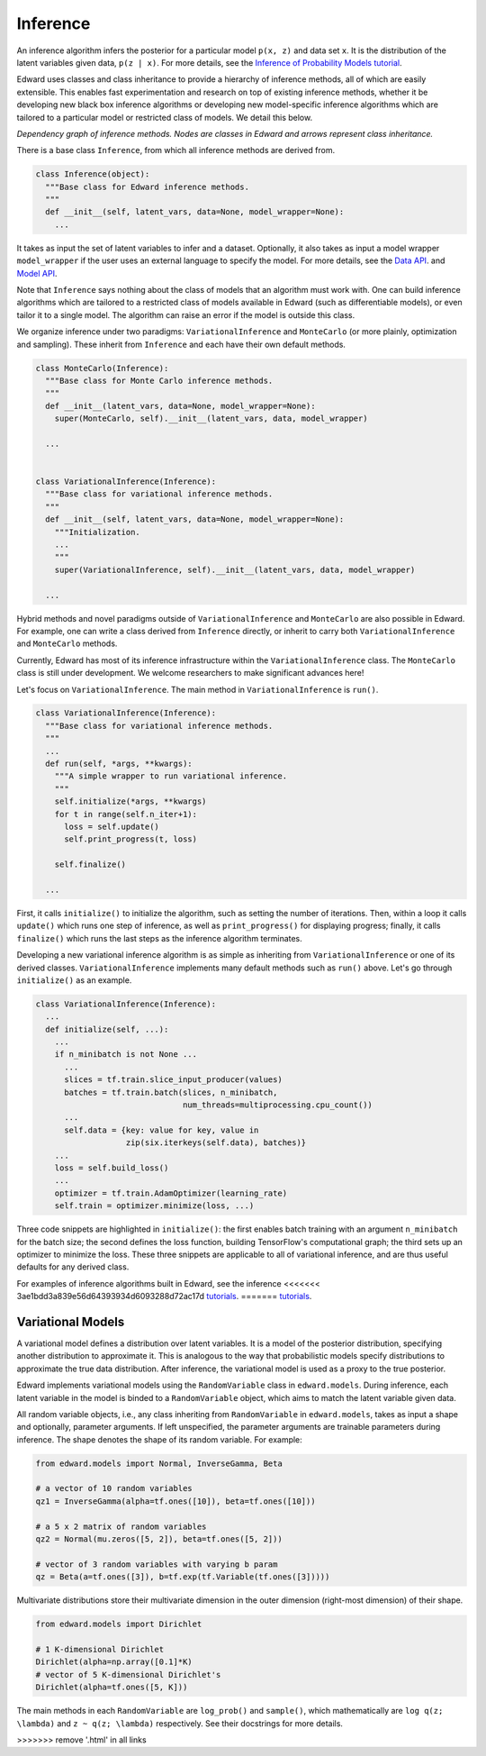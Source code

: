 Inference
---------

An inference algorithm infers the posterior for a particular model
``p(x, z)`` and data set ``x``. It is the distribution of the latent
variables given data, ``p(z | x)``. For more details, see the
`Inference of Probability Models tutorial <../tut_inference>`__.

Edward uses classes and class inheritance to provide a
hierarchy of inference methods, all of which are easily extensible.
This enables fast experimentation and research on top of existing
inference methods, whether it be developing new black box inference
algorithms or developing new model-specific inference algorithms which
are tailored to a particular model or restricted class of models.
We detail this below.

.. image:: ../images/inference_structure.png

*Dependency graph of inference methods. Nodes are classes in Edward
and arrows represent class inheritance.*

There is a base class ``Inference``, from which all inference
methods are derived from.

.. code:: python

  class Inference(object):
    """Base class for Edward inference methods.
    """
    def __init__(self, latent_vars, data=None, model_wrapper=None):
      ...

It takes as input the set of latent variables to infer and a dataset. Optionally, it also takes as input a model wrapper ``model_wrapper`` if the user uses an external language to specify the model.
For more details, see the
`Data API <data>`__.
and
`Model API <models>`__.

Note that ``Inference`` says nothing about the class of models that an
algorithm must work with. One can build inference algorithms which are
tailored to a restricted class of models available in Edward (such as
differentiable models), or even tailor it to a single model. The
algorithm can raise an error if the model is outside this class.

We organize inference under two paradigms:
``VariationalInference`` and ``MonteCarlo`` (or more plainly,
optimization and sampling). These inherit from ``Inference`` and each
have their own default methods.

.. code:: python

  class MonteCarlo(Inference):
    """Base class for Monte Carlo inference methods.
    """
    def __init__(latent_vars, data=None, model_wrapper=None):
      super(MonteCarlo, self).__init__(latent_vars, data, model_wrapper)

    ...


  class VariationalInference(Inference):
    """Base class for variational inference methods.
    """
    def __init__(self, latent_vars, data=None, model_wrapper=None):
      """Initialization.
      ...
      """
      super(VariationalInference, self).__init__(latent_vars, data, model_wrapper)

    ...

Hybrid methods and novel paradigms outside of ``VariationalInference``
and ``MonteCarlo`` are also possible in Edward. For example, one can
write a class derived from ``Inference`` directly, or inherit to
carry both ``VariationalInference`` and ``MonteCarlo`` methods.

Currently, Edward has most of its inference infrastructure within the
``VariationalInference`` class.
The ``MonteCarlo`` class is still under development. We welcome
researchers to make significant advances here!

Let's focus on ``VariationalInference``. The main method in
``VariationalInference`` is ``run()``.

.. code:: python

  class VariationalInference(Inference):
    """Base class for variational inference methods.
    """
    ...
    def run(self, *args, **kwargs):
      """A simple wrapper to run variational inference.
      """
      self.initialize(*args, **kwargs)
      for t in range(self.n_iter+1):
        loss = self.update()
        self.print_progress(t, loss)

      self.finalize()

    ...

First, it calls ``initialize()`` to initialize the algorithm, such as
setting the number of iterations. Then, within a loop it calls
``update()`` which runs one step of inference, as well as
``print_progress()`` for displaying progress; finally, it
calls ``finalize()`` which runs the last steps as the inference
algorithm terminates.

Developing a new variational inference algorithm is as simple as
inheriting from ``VariationalInference`` or one of its derived
classes. ``VariationalInference`` implements many default methods such
as ``run()`` above. Let's go through ``initialize()`` as an example.

.. code:: python

  class VariationalInference(Inference):
    ...
    def initialize(self, ...):
      ...
      if n_minibatch is not None ...
        ...
        slices = tf.train.slice_input_producer(values)
        batches = tf.train.batch(slices, n_minibatch,
                                 num_threads=multiprocessing.cpu_count())
        ...
        self.data = {key: value for key, value in
                     zip(six.iterkeys(self.data), batches)}
      ...
      loss = self.build_loss()
      ...
      optimizer = tf.train.AdamOptimizer(learning_rate)
      self.train = optimizer.minimize(loss, ...)

Three code snippets are highlighted in ``initialize()``: the first
enables batch training with an argument ``n_minibatch`` for the batch
size; the second defines the loss function, building TensorFlow's
computational graph; the third sets up an optimizer to minimize the
loss. These three snippets are applicable to all of variational
inference, and are thus useful defaults for any derived class.

For examples of inference algorithms built in Edward, see the inference
<<<<<<< 3ae1bdd3a839e56d64393934d6093288d72ac17d
`tutorials <../tutorials.html>`__.
=======
`tutorials <../tutorials>`__.

Variational Models
^^^^^^^^^^^^^^^^^^

A variational model defines a distribution over latent
variables. It is a model of the posterior distribution, specifying
another distribution to approximate it. This is analogous to the way
that probabilistic models specify distributions to approximate the
true data distribution. After inference, the variational model is used
as a proxy to the true posterior.

Edward implements variational models using the ``RandomVariable`` class in
``edward.models``. During inference, each latent variable in the model is binded to a ``RandomVariable`` object, which aims to match the latent variable given data.

All random variable objects, i.e.,
any class inheriting from ``RandomVariable`` in ``edward.models``, takes
as input a shape and optionally, parameter arguments. If left
unspecified, the parameter arguments are trainable parameters during
inference.  The shape denotes the shape of its random variable. For
example:

.. code:: python

  from edward.models import Normal, InverseGamma, Beta

  # a vector of 10 random variables
  qz1 = InverseGamma(alpha=tf.ones([10]), beta=tf.ones([10]))

  # a 5 x 2 matrix of random variables
  qz2 = Normal(mu.zeros([5, 2]), beta=tf.ones([5, 2]))

  # vector of 3 random variables with varying b param
  qz = Beta(a=tf.ones([3]), b=tf.exp(tf.Variable(tf.ones([3]))))

Multivariate distributions store their multivariate dimension in the
outer dimension (right-most dimension) of their shape.

.. code:: python

  from edward.models import Dirichlet

  # 1 K-dimensional Dirichlet
  Dirichlet(alpha=np.array([0.1]*K)
  # vector of 5 K-dimensional Dirichlet's
  Dirichlet(alpha=tf.ones([5, K]))

The main methods in each ``RandomVariable`` are ``log_prob()`` and
``sample()``, which mathematically are ``log q(z; \lambda)`` and ``z ~
q(z; \lambda)`` respectively. See their docstrings for more details.

.. works with a list of tensors
.. if there is more than one layer, and a single tensor if only one layer.
.. This arises in the input for ``variational.log_prob(xs)`` as well as the
.. output for ``variational.sample(n)``.

.. There is a nuance worth mentioning why there's a difference in the
.. ``log_prob(xs, zs)`` methods of ``mixture_gaussian.py`` compared to
.. ``mixture_gaussian_map.py``. The former uses three sets of variational
.. distributions; the latter uses one (a point mass). This means the former
.. takes ``zs`` as a list of 3 tensors, and the latter takes ``zs`` as a
.. single tensor. While this isn't satisfactory (the probability model's
.. method should not rely on the variational model downstream), this makes
.. the difference which already currently exists more transparent.

.. explain the ``log_prob()`` nuance for multivariate vs univariate
.. 4distributions.
>>>>>>> remove '.html' in all links
